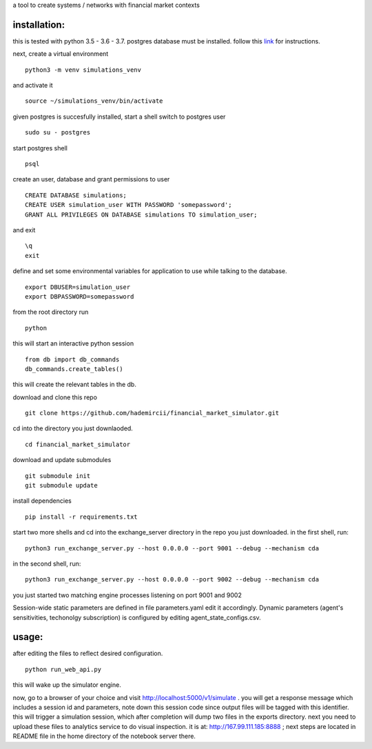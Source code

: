 a tool to create systems / networks with financial market contexts

installation:
=============

this is tested with python 3.5 - 3.6 - 3.7.
postgres database must be installed.
follow this `link`_ for instructions.

next,
create a virtual environment

::

  python3 -m venv simulations_venv

and activate it

::
  
  source ~/simulations_venv/bin/activate
  
given postgres is succesfully installed, 
start a shell
switch to postgres user

::

  sudo su - postgres

start postgres shell

::

  psql

create an user, database and grant permissions to user

::

  CREATE DATABASE simulations;
  CREATE USER simulation_user WITH PASSWORD 'somepassword';
  GRANT ALL PRIVILEGES ON DATABASE simulations TO simulation_user;

and exit

::
  
  \q
  exit

define and set some environmental variables
for application to use while talking to the database.

::

  export DBUSER=simulation_user
  export DBPASSWORD=somepassword
 
 
from the root directory
run

::

  python 
  
this will start an interactive python session

::

  from db import db_commands
  db_commands.create_tables()

this will create the relevant tables in the db.
  

download and clone this repo
 
::

    git clone https://github.com/hademircii/financial_market_simulator.git
  
cd into the directory you just downlaoded.
  
::
  
    cd financial_market_simulator
   
download and update submodules
  
::
    
    git submodule init
    git submodule update
 
install dependencies
 
::
 
    pip install -r requirements.txt
 
start two more shells
and cd into the exchange_server directory in the repo
you just downloaded.
in the first shell, run:
 
::
 
    python3 run_exchange_server.py --host 0.0.0.0 --port 9001 --debug --mechanism cda
   
in the second shell, run:
 
::
 
    python3 run_exchange_server.py --host 0.0.0.0 --port 9002 --debug --mechanism cda
    
you just started two matching engine processes listening on port 9001 and 9002


Session-wide static parameters are defined in file parameters.yaml  edit it accordingly.
Dynamic parameters (agent's sensitivities, techonolgy subscription) is configured by editing agent_state_configs.csv.

usage:
=======
after editing the files to reflect desired configuration.
 
::
 
    python run_web_api.py
  
this will wake up the simulator engine.

now, go to a browser of your choice and visit http://localhost:5000/v1/simulate . you will get a response message which includes
a session id and parameters, note down this session code since output files will be tagged with this identifier.
this will trigger a simulation session, which after completion will dump two files in the exports directory.
next you need to upload these files to analytics service to do visual inspection.
it is at: http://167.99.111.185:8888 ; next steps are located in README file in the home directory of the notebook server there.


   
.. _link: https://www.postgresql.org/download/
  
